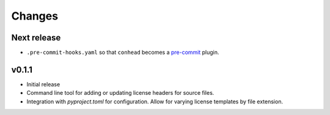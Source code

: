 Changes
=======

Next release
------------

- ``.pre-commit-hooks.yaml`` so that ``conhead`` becomes
  a `pre-commit <https://pre-commit.com>`_ plugin.

v0.1.1
------

- Initial release
- Command line tool for adding or updating license
  headers for source files.
- Integration with `pyproject.toml` for configuration.
  Allow for varying license templates by file extension.
